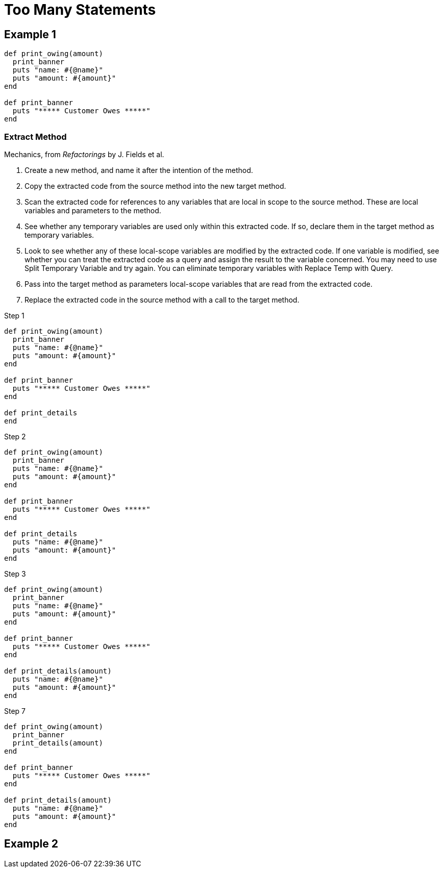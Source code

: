# Too Many Statements
:source-highlighter: pygments
:pygments-style: pastie
:icons: font
:experimental:

## Example 1

```ruby
def print_owing(amount)
  print_banner
  puts "name: #{@name}"
  puts "amount: #{amount}"
end

def print_banner
  puts "***** Customer Owes *****"
end
```

### Extract Method

Mechanics, from _Refactorings_ by J. Fields et al.

. Create a new method, and name it after the intention of the method.
. Copy the extracted code from the source method into the new target method.
. Scan the extracted code for references to any variables that are local in
scope to the source method. These are local variables and parameters to the
method.
. See whether any temporary variables are used only within this extracted code.
If so, declare them in the target method as temporary variables.
. Look to see whether any of these local-scope variables are modified by the
extracted code. If one variable is modified, see whether you can treat the
extracted code as a query and assign the result to the variable concerned.
You may need to use Split Temporary Variable and try again. You can eliminate
temporary variables with Replace Temp with Query.
. Pass into the target method as parameters local-scope variables that are read
from the extracted code.
. Replace the extracted code in the source method with a call to the target method.

.Step 1
```ruby
def print_owing(amount)
  print_banner
  puts "name: #{@name}"
  puts "amount: #{amount}"
end

def print_banner
  puts "***** Customer Owes *****"
end

def print_details
end
```

.Step 2
```ruby
def print_owing(amount)
  print_banner
  puts "name: #{@name}"
  puts "amount: #{amount}"
end

def print_banner
  puts "***** Customer Owes *****"
end

def print_details
  puts "name: #{@name}"
  puts "amount: #{amount}"
end
```

.Step 3
```ruby
def print_owing(amount)
  print_banner
  puts "name: #{@name}"
  puts "amount: #{amount}"
end

def print_banner
  puts "***** Customer Owes *****"
end

def print_details(amount)
  puts "name: #{@name}"
  puts "amount: #{amount}"
end
```

.Step 7
```ruby
def print_owing(amount)
  print_banner
  print_details(amount)
end

def print_banner
  puts "***** Customer Owes *****"
end

def print_details(amount)
  puts "name: #{@name}"
  puts "amount: #{amount}"
end
```


## Example 2
